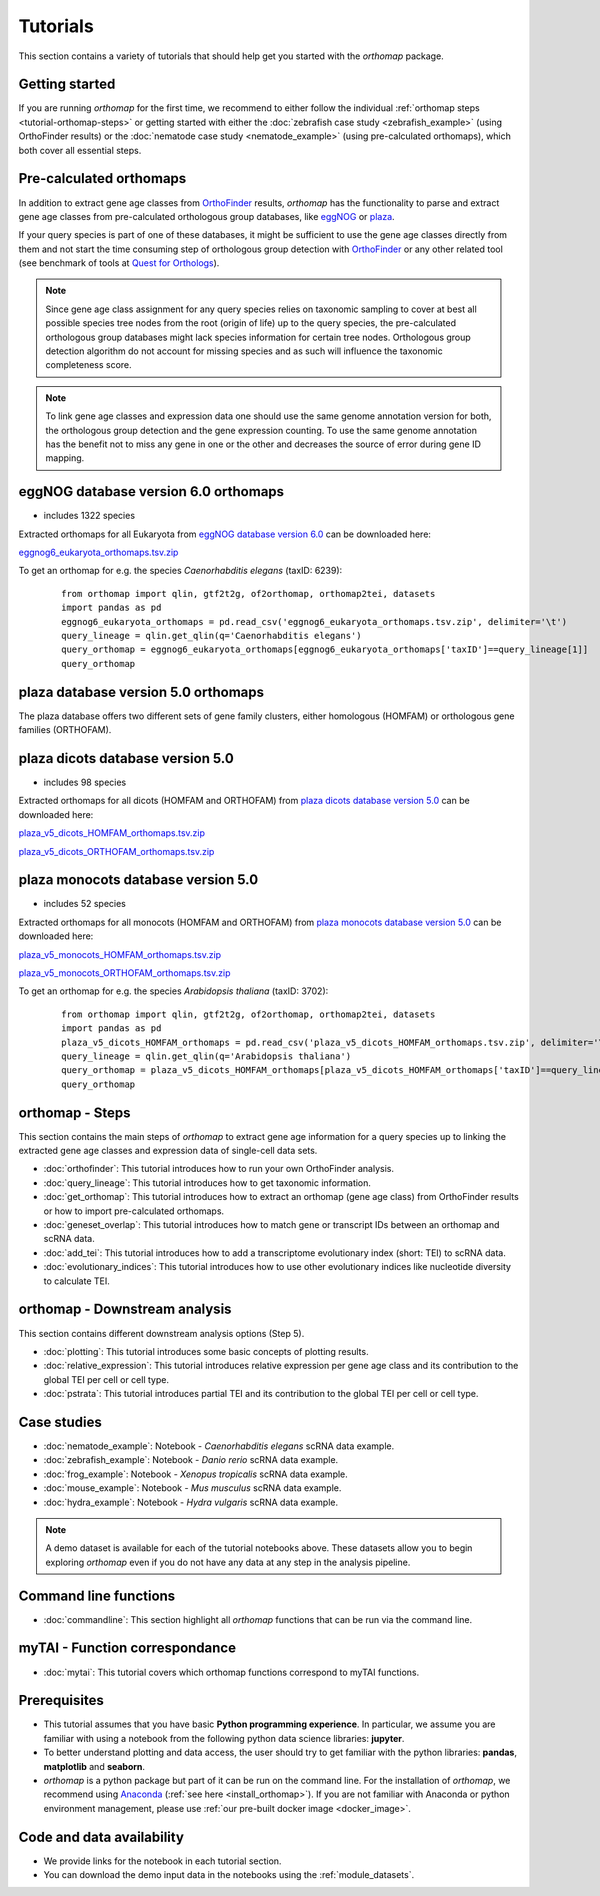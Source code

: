 .. _tutorials:

Tutorials
=========

This section contains a variety of tutorials that should help get you started
with the `orthomap` package.

.. _tutorial-getting-started:

Getting started
---------------

If you are running `orthomap` for the first time, we recommend to either follow the individual
:ref:`orthomap steps <tutorial-orthomap-steps>`
or getting started with either the :doc:`zebrafish case study <zebrafish_example>` (using OrthoFinder results)
or the :doc:`nematode case study <nematode_example>` (using pre-calculated orthomaps), which both cover all essential steps.

.. image:: img/orthomap_steps.png
   :width: 800px
   :align: center
   :alt: orthomap steps

.. _tutorial-pre-calculated-orthomaps:

Pre-calculated orthomaps
------------------------

In addition to extract gene age classes from `OrthoFinder <https:https://github.com/davidemms/OrthoFinder>`_ results,
`orthomap` has the functionality to parse and extract gene age classes from pre-calculated orthologous group databases,
like `eggNOG <http://eggnog6.embl.de/#/app/home>`_ or
`plaza <https://bioinformatics.psb.ugent.be/plaza/>`_.

If your query species is part of one of these databases, it might be sufficient to use the gene age classes directly
from them and not start the time consuming step of orthologous group detection with `OrthoFinder <https:https://github.com/davidemms/OrthoFinder>`_
or any other related tool (see benchmark of tools at `Quest for Orthologs <https://orthology.benchmarkservice.org/proxy/>`_).

.. note::
   Since gene age class assignment for any query species relies on taxonomic sampling to cover at best all possible
   species tree nodes from the root (origin of life) up to the query species, the pre-calculated orthologous group databases
   might lack species information for certain tree nodes. Orthologous group detection algorithm do not account for missing species
   and as such will influence the taxonomic completeness score.

.. note::
   To link gene age classes and expression data one should use the same genome annotation version for both,
   the orthologous group detection and the gene expression counting. To use the same genome annotation has the benefit
   not to miss any gene in one or the other and decreases the source of error during gene ID mapping.

.. _tutorial-pre-calculated-orthomaps-eggnog:

eggNOG database version 6.0 orthomaps
-------------------------------------

- includes 1322 species

Extracted orthomaps for all Eukaryota from `eggNOG database version 6.0 <http://eggnog6.embl.de/#/app/home>`_ can be downloaded here:

`eggnog6_eukaryota_orthomaps.tsv.zip <https://zenodo.org/record/8360098/files/eggnog6_eukaryota_orthomaps.tsv.zip>`_

To get an orthomap for e.g. the species *Caenorhabditis elegans* (taxID: 6239):

   ::

       from orthomap import qlin, gtf2t2g, of2orthomap, orthomap2tei, datasets
       import pandas as pd
       eggnog6_eukaryota_orthomaps = pd.read_csv('eggnog6_eukaryota_orthomaps.tsv.zip', delimiter='\t')
       query_lineage = qlin.get_qlin(q='Caenorhabditis elegans')
       query_orthomap = eggnog6_eukaryota_orthomaps[eggnog6_eukaryota_orthomaps['taxID']==query_lineage[1]]
       query_orthomap


.. _tutorial-pre-calculated-orthomaps-plaza:

plaza database version 5.0 orthomaps
------------------------------------

The plaza database offers two different sets of gene family clusters,
either homologous (HOMFAM) or orthologous gene families (ORTHOFAM).

plaza dicots database version 5.0
---------------------------------

- includes 98 species

Extracted orthomaps for all dicots (HOMFAM and ORTHOFAM) from `plaza dicots database version 5.0 <https://bioinformatics.psb.ugent.be/plaza/versions/plaza_v5_dicots/>`_ can be downloaded here:

`plaza_v5_dicots_HOMFAM_orthomaps.tsv.zip <https://zenodo.org/record/8360098/files/plaza_v5_dicots_HOMFAM_orthomaps.tsv.zip>`_

`plaza_v5_dicots_ORTHOFAM_orthomaps.tsv.zip <https://zenodo.org/record/8360098/files/plaza_v5_dicots_ORTHOFAM_orthomaps.tsv.zip>`_

plaza monocots database version 5.0
-----------------------------------

- includes 52 species

Extracted orthomaps for all monocots (HOMFAM and ORTHOFAM) from `plaza monocots database version 5.0 <https://bioinformatics.psb.ugent.be/plaza/versions/plaza_v5_monocots/>`_ can be downloaded here:

`plaza_v5_monocots_HOMFAM_orthomaps.tsv.zip <https://zenodo.org/record/8360098/files/plaza_v5_monocots_HOMFAM_orthomaps.tsv.zip>`_

`plaza_v5_monocots_ORTHOFAM_orthomaps.tsv.zip <https://zenodo.org/record/8360098/files/plaza_v5_monocots_ORTHOFAM_orthomaps.tsv.zip>`_

To get an orthomap for e.g. the species *Arabidopsis thaliana* (taxID: 3702):

   ::

       from orthomap import qlin, gtf2t2g, of2orthomap, orthomap2tei, datasets
       import pandas as pd
       plaza_v5_dicots_HOMFAM_orthomaps = pd.read_csv('plaza_v5_dicots_HOMFAM_orthomaps.tsv.zip', delimiter='\t')
       query_lineage = qlin.get_qlin(q='Arabidopsis thaliana')
       query_orthomap = plaza_v5_dicots_HOMFAM_orthomaps[plaza_v5_dicots_HOMFAM_orthomaps['taxID']==query_lineage[1]]
       query_orthomap


.. _tutorial-orthomap-steps:

orthomap - Steps
----------------

This section contains the main steps of `orthomap` to extract gene age information for a query species up to linking
the extracted gene age classes and expression data of single-cell data sets.

- :doc:`orthofinder`: This tutorial introduces how to run your own OrthoFinder analysis.
- :doc:`query_lineage`: This tutorial introduces how to get taxonomic information.
- :doc:`get_orthomap`: This tutorial introduces how to extract an orthomap (gene age class) from OrthoFinder results or how to import pre-calculated orthomaps.
- :doc:`geneset_overlap`: This tutorial introduces how to match gene or transcript IDs between an orthomap and scRNA data.
- :doc:`add_tei`: This tutorial introduces how to add a transcriptome evolutionary index (short: TEI) to scRNA data.
- :doc:`evolutionary_indices`: This tutorial introduces how to use other evolutionary indices like nucleotide diversity to calculate TEI.

.. _tutorial-orthomap-downstream-analysis:

orthomap - Downstream analysis
------------------------------

This section contains different downstream analysis options (Step 5).

- :doc:`plotting`: This tutorial introduces some basic concepts of plotting results.
- :doc:`relative_expression`: This tutorial introduces relative expression per gene age class and its contribution to the global TEI per cell or cell type.
- :doc:`pstrata`: This tutorial introduces partial TEI and its contribution to the global TEI per cell or cell type.

Case studies
------------

- :doc:`nematode_example`: Notebook - *Caenorhabditis elegans* scRNA data example.
- :doc:`zebrafish_example`: Notebook - *Danio rerio* scRNA data example.
- :doc:`frog_example`: Notebook - *Xenopus tropicalis* scRNA data example.
- :doc:`mouse_example`: Notebook - *Mus musculus* scRNA data example.
- :doc:`hydra_example`: Notebook - *Hydra vulgaris* scRNA data example.

.. note::
   A demo dataset is available for each of the tutorial notebooks above.
   These datasets allow you to begin exploring `orthomap` even if you do not have any data at any step in the analysis
   pipeline.

Command line functions
----------------------

- :doc:`commandline`: This section highlight all `orthomap` functions that can be run via the command line.

myTAI - Function correspondance
-------------------------------

- :doc:`mytai`: This tutorial covers which orthomap functions correspond to myTAI functions.

Prerequisites
-------------

- This tutorial assumes that you have basic **Python programming experience**.
  In particular, we assume you are familiar with using a notebook from the following python data science libraries:
  **jupyter**.
- To better understand plotting and data access, the user should try to get familiar with the python libraries:
  **pandas**, **matplotlib** and **seaborn**.
- `orthomap` is a python package but part of it can be run on the command line. For the installation of `orthomap`,
  we recommend using `Anaconda <https://anaconda.org>`_
  (:ref:`see here <install_orthomap>`).
  If you are not familiar with Anaconda or python environment management,
  please use :ref:`our pre-built docker image <docker_image>`.

Code and data availability
--------------------------

- We provide links for the notebook in each tutorial section.

- You can download the demo input data in the notebooks using the :ref:`module_datasets`.


